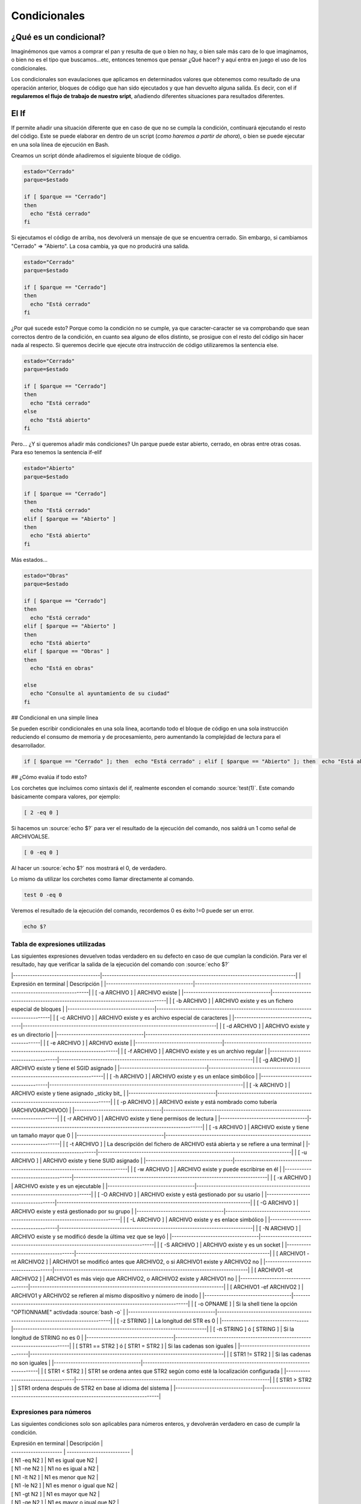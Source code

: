 Condicionales
-------------

¿Qué es un condicional?
#######################

Imaginémonos que vamos a comprar el pan y resulta de que o bien no hay, o bien sale más caro de lo que imaginamos, o bien no es el tipo que buscamos...etc, entonces tenemos que pensar ¿Qué hacer? y aquí entra en juego el uso de los condicionales.

Los condicionales son evaulaciones que aplicamos en determinados valores que obtenemos como resultado de una operación anterior, bloques de código que han sido ejecutados y que han devuelto alguna salida. Es decir, con el if **regularemos el flujo de trabajo de nuestro sript**, añadiendo diferentes situaciones para resultados diferentes.

El If
#####

If permite añadir una situación diferente que en caso de que no se cumpla la condición, continuará ejecutando el resto del código. Este se puede elaborar en dentro de un script (*como haremos a partir de ahora*), o bien se puede ejecutar en una sola línea de ejecución en Bash.

Creamos un script dónde añadiremos el siguiente bloque de código.


.. code-block:: bash

  estado="Cerrado"
  parque=$estado

  if [ $parque == "Cerrado"]
  then
    echo "Está cerrado"
  fi

Si ejecutamos el código de arriba, nos devolverá un mensaje de que se encuentra cerrado. Sin embargo, si cambiamos "Cerrado" => "Abierto". La cosa cambia, ya que no producirá una salida.

.. code-block:: bash

  estado="Cerrado"
  parque=$estado

  if [ $parque == "Cerrado"]
  then
    echo "Está cerrado"
  fi

¿Por qué sucede esto? Porque como la condición no se cumple, ya que caracter-caracter se va comprobando que sean correctos dentro de la condición, en cuanto sea alguno de ellos distinto, se prosigue con el resto del código sin hacer nada al respecto. Si queremos decirle que ejecute otra instrucción de código utilizaremos la sentencia else.

.. code-block:: bash

  estado="Cerrado"
  parque=$estado

  if [ $parque == "Cerrado"]
  then
    echo "Está cerrado"
  else
    echo "Está abierto"
  fi

Pero... ¿Y si queremos añadir más condiciones? Un parque puede estar abierto, cerrado, en obras entre otras cosas. Para eso tenemos la sentencia if-elif

.. code-block:: bash

  estado="Abierto"
  parque=$estado

  if [ $parque == "Cerrado"]
  then
    echo "Está cerrado"
  elif [ $parque == "Abierto" ]
  then
    echo "Está abierto"
  fi

Más estados...

.. code-block:: bash

  estado="Obras"
  parque=$estado

  if [ $parque == "Cerrado"]
  then
    echo "Está cerrado"
  elif [ $parque == "Abierto" ]
  then
    echo "Está abierto"
  elif [ $parque == "Obras" ]
  then
    echo "Está en obras"

  else
    echo "Consulte al ayuntamiento de su ciudad"
  fi

## Condicional en una simple linea

Se pueden escribir condicionales en una sola línea, acortando todo el bloque de código en una sola instrucción reduciendo el consumo de memoria y de procesamiento, pero aumentando la complejidad de lectura para el desarrollador.

.. code-block:: bash
  
  if [ $parque == "Cerrado" ]; then  echo "Está cerrado" ; elif [ $parque == "Abierto" ]; then  echo "Está abierto" ; elif [ $parque == "Obras" ]; then echo "Está en obras" ; fi

## ¿Cómo evalúa if todo esto?

Los corchetes que incluimos como sintaxis del if, realmente esconden el comando :source:`test(1)`. Este comando básicamente compara valores, por ejemplo:

.. code-block:: bash

  [ 2 -eq 0 ]

Si hacemos un :source:`echo $?` para ver el resultado de la ejecución del comando, nos saldrá un 1 como señal de ARCHIVOALSE.

.. code-block:: bash

  [ 0 -eq 0 ]

Al hacer un :source:`echo $?` nos mostrará el 0, de verdadero.

Lo mismo da utilizar los corchetes como llamar directamente al comando.

.. code-block:: bash

  test 0 -eq 0

Veremos el resultado de la ejecución del comando, recordemos 0 es éxito !=0 puede ser un error.

.. code-block:: bash

  echo $?

Tabla de expresiones utilizadas
^^^^^^^^^^^^^^^^^^^^^^^^^^^^^^^

Las siguientes expresiones devuelven todas verdadero en su defecto en caso de que cumplan la condición. Para ver el resultado, hay que verificar la salida de la ejecución del comando con :source:`echo $?`

|------------------------------------|--------------------------------------------------------------------------------|
| Expresión en terminal              | Descripción                                                                    |
|------------------------------------|--------------------------------------------------------------------------------|
| [ -a ARCHIVO ]                     | ARCHIVO existe                                                                 |
|------------------------------------|--------------------------------------------------------------------------------|
| [ -b ARCHIVO ]                     | ARCHIVO existe y es un fichero especial de bloques                             |
|------------------------------------|--------------------------------------------------------------------------------|
| [ -c ARCHIVO ]                     | ARCHIVO existe y es archivo especial de caracteres                             |
|------------------------------------|--------------------------------------------------------------------------------|
| [ -d ARCHIVO ]                     | ARCHIVO existe y es un directorio                                              |
|------------------------------------|--------------------------------------------------------------------------------|
| [ -e ARCHIVO ]                     | ARCHIVO existe                                                                 |
|------------------------------------|--------------------------------------------------------------------------------|
| [ -f ARCHIVO ]                     | ARCHIVO existe y es un archivo regular                                         |
|------------------------------------|--------------------------------------------------------------------------------|
| [ -g ARCHIVO ]                     | ARCHIVO existe y tiene el SGID asignado                                        |
|------------------------------------|--------------------------------------------------------------------------------|
| [ -h ARCHIVO ]                     | ARCHIVO existe y es un enlace simbólico                                        |
|------------------------------------|--------------------------------------------------------------------------------|
| [ -k ARCHIVO ]                     | ARCHIVO existe y tiene asignado _sticky bit_                                   |
|------------------------------------|--------------------------------------------------------------------------------|
| [ -p ARCHIVO ]                     | ARCHIVO existe y está nombrado como tubería (ARCHIVOIARCHIVOO)                 |
|------------------------------------|--------------------------------------------------------------------------------|
| [ -r ARCHIVO ]                     | ARCHIVO existe y tiene permisos de lectura                                     |
|------------------------------------|--------------------------------------------------------------------------------|
| [ -s ARCHIVO ]                     | ARCHIVO existe y tiene un tamaño mayor que 0                                   |
|------------------------------------|--------------------------------------------------------------------------------|
| [ -t ARCHIVO ]                     | La descripción del fichero de ARCHIVO está abierta y se refiere a una terminal |
|------------------------------------|--------------------------------------------------------------------------------|
| [ -u ARCHIVO ]                     | ARCHIVO existe y tiene SUID asignado                                           |
|------------------------------------|--------------------------------------------------------------------------------|
| [ -w ARCHIVO ]                     | ARCHIVO existe y puede escribirse en él                                        |
|------------------------------------|--------------------------------------------------------------------------------|
| [ -x ARCHIVO ]                     | ARCHIVO existe y es un ejecutable                                              |
|------------------------------------|--------------------------------------------------------------------------------|
| [ -O ARCHIVO ]                     | ARCHIVO existe y está gestionado por su usario                                 |
|------------------------------------|--------------------------------------------------------------------------------|
| [ -G ARCHIVO ]                     | ARCHIVO existe y está gestionado por su grupo                                  |
|------------------------------------|--------------------------------------------------------------------------------|
| [ -L ARCHIVO ]                     | ARCHIVO existe y es enlace simbólico                                           |
|------------------------------------|--------------------------------------------------------------------------------|
| [ -N ARCHIVO ]                     | ARCHIVO existe y se modificó desde la última vez que se leyó                   |
|------------------------------------|--------------------------------------------------------------------------------|
| [ -S ARCHIVO ]                     | ARCHIVO existe y es un socket                                                  |
|------------------------------------|--------------------------------------------------------------------------------|
| [ ARCHIVO1 -nt ARCHIVO2 ]          | ARCHIVO1 se modificó antes que ARCHIVO2, o si ARCHIVO1 existe y ARCHIVO2 no    |
|------------------------------------|--------------------------------------------------------------------------------|
| [ ARCHIVO1 -ot ARCHIVO2 ]          | ARCHIVO1 es más viejo que ARCHIVO2, o ARCHIVO2 existe y ARCHIVO1 no            |
|------------------------------------|--------------------------------------------------------------------------------|
| [ ARCHIVO1 -ef ARCHIVO2 ]          | ARCHIVO1 y ARCHIVO2 se refieren al mismo dispositivo y número de inodo         |
|------------------------------------|--------------------------------------------------------------------------------|
| [ -o OPNAME ]                      | Si la shell tiene la opción "OPTIONNAME" activdada :source:`bash -o`           |
|------------------------------------|--------------------------------------------------------------------------------|
| [ -z STRING ]                      | La longitud del STR es 0                                                       |
|------------------------------------|--------------------------------------------------------------------------------|
| [ -n STRING ]  ó [ STRING ]        | Si la longitud de STRING no es 0                                               |
|------------------------------------|--------------------------------------------------------------------------------|
| [ STR1 == STR2 ] ó [ STR1 = STR2 ] | Si las cadenas son iguales                                                     |
|------------------------------------|--------------------------------------------------------------------------------|
| [ STR1 != STR2 ]                   | Si las cadenas no son iguales                                                  |
|------------------------------------|--------------------------------------------------------------------------------|
| [ STR1 < STR2 ]                    | STR1 se ordena antes que STR2 según como esté la localización configurada      |
|------------------------------------|--------------------------------------------------------------------------------|
| [ STR1 > STR2 ]                    | STR1 ordena después de STR2 en base al idioma del sistema                      |
|------------------------------------|--------------------------------------------------------------------------------|


Expresiones para números
^^^^^^^^^^^^^^^^^^^^^^^^

Las siguientes condiciones solo son aplicables para números enteros, y devolverán verdadero en caso de cumplir la condición.

| Expresión en terminal | Descripción                |
| --------------------- | -------------------------- |
| [ N1 -eq N2 ]         | N1 es igual que N2         |
| [ N1 -ne N2 ]         | N1 no es igual a N2        |
| [ N1 -lt N2 ]         | N1 es menor que N2         |
| [ N1 -le N2 ]         | N1 es menor o igual que N2 |
| [ N1 -gt N2 ]         | N1 es mayor que N2         |
| [ N1 -ge N2 ]         | N1 es mayor o igual que N2 |

Comparando múltiples valores
^^^^^^^^^^^^^^^^^^^^^^^^^^^^

Se pueden anidar condiciones para un determinado valor o conjunto de valores como podemos ver a continuación gracias a los operadores lógicos.

:source:`cmd1 && cmd2` => Si devuelve 0 (éxito), se ejecutará :source:`cmd2`
:source:`cmd1 || cmd2` => Si devuelve un número distinto a 0, se ejecutará :source:`cmd2`

|--------------------------------------|-------------------------------------------------------------------------------------|
| Expresión en terminal                | Descripción                                                                         |
|======================================|=====================================================================================|
| [[ VAL1 -eq VAL2 && VAL3 -lt VAL1 ]] | Si el VAL1 es igual a VAL2 y a su vez, VAL3 es menor que VAL1, devolverá verdadero  |
|--------------------------------------|-------------------------------------------------------------------------------------|
| [[ VAL1 == VAL2                      |                                                                                     |
|--------------------------------------|-------------------------------------------------------------------------------------|

Referencias
###########

* Ediciones ENI ~ Tercera edición LPIC-I
* The Linux Documentation Project ~ `TLDP <https://www.tldp.org/LDP/abs/html?target=_blank>`_
* Linux Man Pages ~ :source:`help if` 
